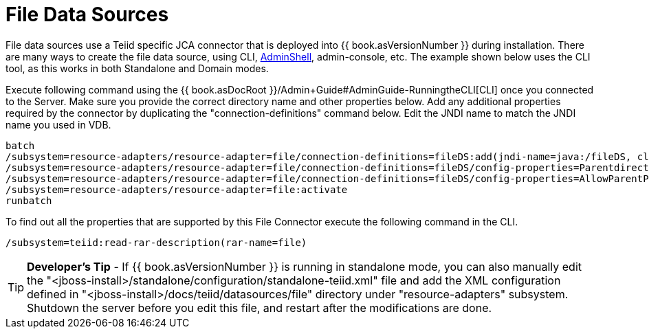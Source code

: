 
= File Data Sources

File data sources use a Teiid specific JCA connector that is deployed into {{ book.asVersionNumber }} during installation. There are many ways to create the file data source, using CLI, link:AdminShell.adoc[AdminShell], admin-console, etc. The example shown below uses the CLI tool, as this works in both Standalone and Domain modes.

Execute following command using the {{ book.asDocRoot }}/Admin+Guide#AdminGuide-RunningtheCLI[CLI] once you connected to the Server. Make sure you provide the correct directory name and other properties below. Add any additional properties required by the connector by duplicating the "connection-definitions" command below. Edit the JNDI name to match the JNDI name you used in VDB.

[source,java]
----
batch
/subsystem=resource-adapters/resource-adapter=file/connection-definitions=fileDS:add(jndi-name=java:/fileDS, class-name=org.teiid.resource.adapter.file.FileManagedConnectionFactory, enabled=true, use-java-context=true)
/subsystem=resource-adapters/resource-adapter=file/connection-definitions=fileDS/config-properties=Parentdirectory:add(value=/home/rareddy/testing/)
/subsystem=resource-adapters/resource-adapter=file/connection-definitions=fileDS/config-properties=AllowParentPaths:add(value=true)
/subsystem=resource-adapters/resource-adapter=file:activate
runbatch
----

To find out all the properties that are supported by this File Connector execute the following command in the CLI.

[source,java]
----
/subsystem=teiid:read-rar-description(rar-name=file)
----

TIP: *Developer’s Tip* - If {{ book.asVersionNumber }} is running in standalone mode, you can also manually edit the  "<jboss-install>/standalone/configuration/standalone-teiid.xml" file and add the XML configuration defined in "<jboss-install>/docs/teiid/datasources/file" directory under "resource-adapters" subsystem. Shutdown the server before you edit this file, and restart after the modifications are done.

